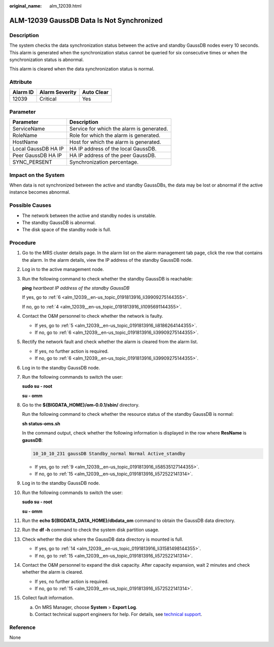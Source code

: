 :original_name: alm_12039.html

.. _alm_12039:

ALM-12039 GaussDB Data Is Not Synchronized
==========================================

Description
-----------

The system checks the data synchronization status between the active and standby GaussDB nodes every 10 seconds. This alarm is generated when the synchronization status cannot be queried for six consecutive times or when the synchronization status is abnormal.

This alarm is cleared when the data synchronization status is normal.

Attribute
---------

======== ============== ==========
Alarm ID Alarm Severity Auto Clear
======== ============== ==========
12039    Critical       Yes
======== ============== ==========

Parameter
---------

=================== =========================================
Parameter           Description
=================== =========================================
ServiceName         Service for which the alarm is generated.
RoleName            Role for which the alarm is generated.
HostName            Host for which the alarm is generated.
Local GaussDB HA IP HA IP address of the local GaussDB.
Peer GaussDB HA IP  HA IP address of the peer GaussDB.
SYNC_PERSENT        Synchronization percentage.
=================== =========================================

Impact on the System
--------------------

When data is not synchronized between the active and standby GaussDBs, the data may be lost or abnormal if the active instance becomes abnormal.

Possible Causes
---------------

-  The network between the active and standby nodes is unstable.
-  The standby GaussDB is abnormal.
-  The disk space of the standby node is full.

Procedure
---------

#. Go to the MRS cluster details page. In the alarm list on the alarm management tab page, click the row that contains the alarm. In the alarm details, view the IP address of the standby GaussDB node.

#. Log in to the active management node.

#. Run the following command to check whether the standby GaussDB is reachable:

   **ping** *heartbeat IP address of the standby GaussDB*

   If yes, go to :ref:`6 <alm_12039__en-us_topic_0191813916_li39909275144355>`.

   If no, go to :ref:`4 <alm_12039__en-us_topic_0191813916_li1095691144355>`.

#. .. _alm_12039__en-us_topic_0191813916_li1095691144355:

   Contact the O&M personnel to check whether the network is faulty.

   -  If yes, go to :ref:`5 <alm_12039__en-us_topic_0191813916_li8186264144355>`.
   -  If no, go to :ref:`6 <alm_12039__en-us_topic_0191813916_li39909275144355>`.

#. .. _alm_12039__en-us_topic_0191813916_li8186264144355:

   Rectify the network fault and check whether the alarm is cleared from the alarm list.

   -  If yes, no further action is required.
   -  If no, go to :ref:`6 <alm_12039__en-us_topic_0191813916_li39909275144355>`.

#. .. _alm_12039__en-us_topic_0191813916_li39909275144355:

   Log in to the standby GaussDB node.

#. Run the following commands to switch the user:

   **sudo su - root**

   **su - omm**

#. Go to the **${BIGDATA_HOME}/om-0.0.1/sbin/** directory.

   Run the following command to check whether the resource status of the standby GaussDB is normal:

   **sh status-oms.sh**

   In the command output, check whether the following information is displayed in the row where **ResName** is **gaussDB**:

   .. code-block::

      10_10_10_231 gaussDB Standby_normal Normal Active_standby

   -  If yes, go to :ref:`9 <alm_12039__en-us_topic_0191813916_li58535127144355>`.
   -  If no, go to :ref:`15 <alm_12039__en-us_topic_0191813916_li572522141314>`.

9.  .. _alm_12039__en-us_topic_0191813916_li58535127144355:

    Log in to the standby GaussDB node.

10. Run the following commands to switch the user:

    **sudo su - root**

    **su - omm**

11. Run the **echo ${BIGDATA_DATA_HOME}/dbdata_om** command to obtain the GaussDB data directory.

12. Run the **df -h** command to check the system disk partition usage.

13. Check whether the disk where the GaussDB data directory is mounted is full.

    -  If yes, go to :ref:`14 <alm_12039__en-us_topic_0191813916_li31581498144355>`.
    -  If no, go to :ref:`15 <alm_12039__en-us_topic_0191813916_li572522141314>`.

14. .. _alm_12039__en-us_topic_0191813916_li31581498144355:

    Contact the O&M personnel to expand the disk capacity. After capacity expansion, wait 2 minutes and check whether the alarm is cleared.

    -  If yes, no further action is required.
    -  If no, go to :ref:`15 <alm_12039__en-us_topic_0191813916_li572522141314>`.

15. .. _alm_12039__en-us_topic_0191813916_li572522141314:

    Collect fault information.

    a. On MRS Manager, choose **System** > **Export Log**.
    b. Contact technical support engineers for help. For details, see `technical support <https://docs.otc.t-systems.com/en-us/public/learnmore.html>`__.

Reference
---------

None
